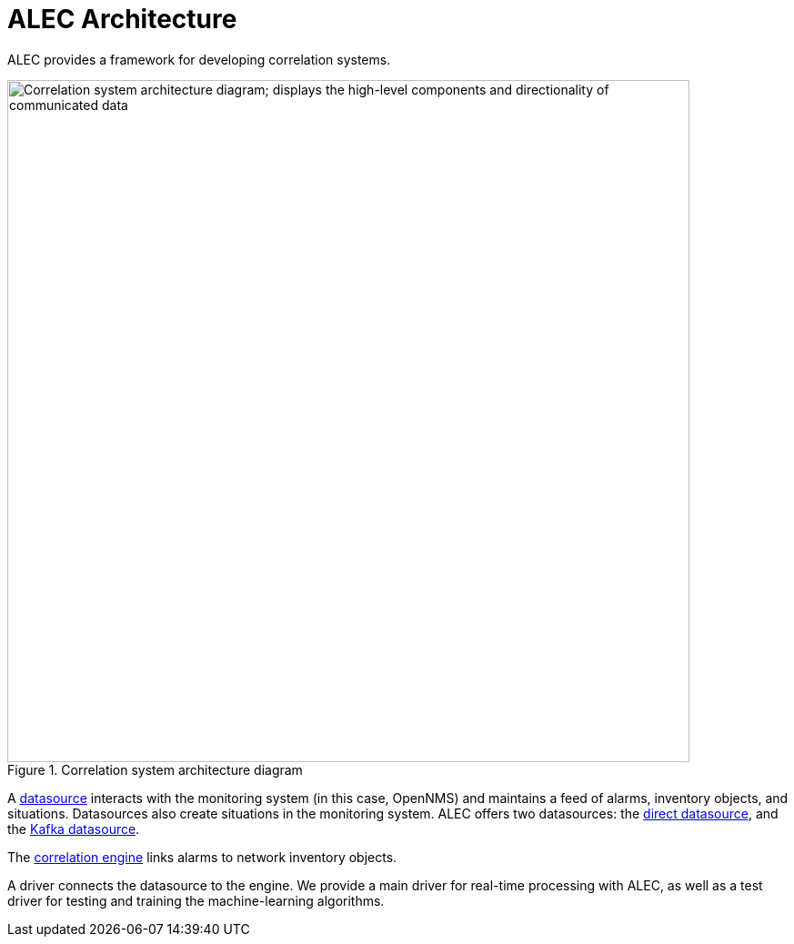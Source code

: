 
:imagesdir: ../assets/images
= ALEC Architecture
:description: Get an overview of OpenNMS's Architecture for Learning Enabled Correlation (ALEC) which enables machine-learning alarm grouping.

ALEC provides a framework for developing correlation systems.

.Correlation system architecture diagram
image::architecture/architecture_components.png[Correlation system architecture diagram; displays the high-level components and directionality of communicated data, 750]

A xref:datasources/overview.adoc[datasource] interacts with the monitoring system (in this case, OpenNMS) and maintains a feed of alarms, inventory objects, and situations.
Datasources also create situations in the monitoring system.
ALEC offers two datasources: the xref:datasources/direct.adoc[direct datasource], and the xref:datasources/kafka.adoc[Kafka datasource].

The xref:engines/introduction.adoc[correlation engine] links alarms to network inventory objects.

A driver connects the datasource to the engine.
We provide a main driver for real-time processing with ALEC, as well as a test driver for testing and training the machine-learning algorithms.
